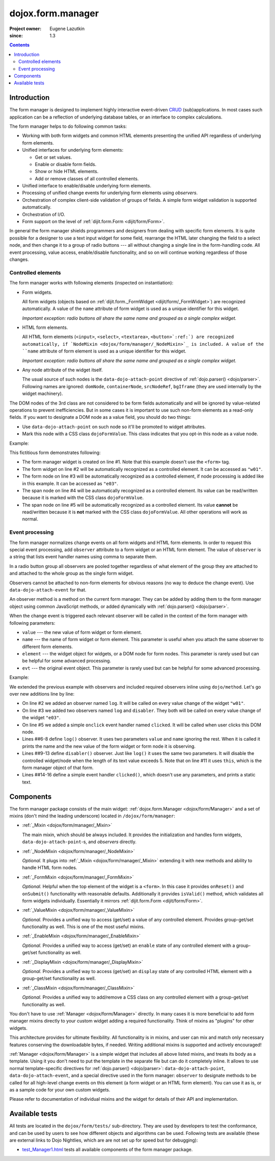 .. _dojox/form/manager/index:

==================
dojox.form.manager
==================

:Project owner: Eugene Lazutkin
:since: 1.3

.. contents::
   :depth: 3

Introduction
============

The form manager is designed to implement highly interactive event-driven `CRUD <http://en.wikipedia.org/wiki/Create,_read,_update_and_delete>`_ (sub)applications. In most cases such application can be a reflection of underlying database tables, or an interface to complex calculations.

The form manager helps to do following common tasks:

* Working with both form widgets and common HTML elements presenting the unified API regardless of underlying form elements.
* Unified interfaces for underlying form elements:

  * Get or set values.
  * Enable or disable form fields.
  * Show or hide HTML elements.
  * Add or remove classes of all controlled elements.

* Unified interface to enable/disable underlying form elements.
* Processing of unified change events for underlying form elements using *observers*.
* Orchestration of complex client-side validation of groups of fields. A simple form widget validation is supported automatically.
* Orchestration of I/O.
* Form support on the level of :ref:`dijit.form.Form <dijit/form/Form>`.

In general the form manager shields programmers and designers from dealing with specific form elements. It is quite possible for a designer to use a text input widget for some field, rearrange the HTML later changing the field to a select node, and then change it to a group of radio buttons --- all without changing a single line in the form-handling code. All event processing, value access, enable/disable functionality, and so on will continue working regardless of those changes.

Controlled elements
-------------------

The form manager works with following elements (inspected on instantiation):

* Form widgets.

  All form widgets (objects based on :ref:`dijit.form._FormWidget <dijit/form/_FormWidget>`) are recognized automatically. A value of the ``name`` attribute of form widget is used as a unique identifier for this widget.

  *Important exception: radio buttons all share the same name and grouped as a single complex widget.*

* HTML form elements.

  All HTML form elements (``<input>``, ``<select>``, ``<textarea>``, ``<button>`:ref:`) are recognized automatically, if `NodeMixin <dojox/form/manager/_NodeMixin>`_ is included. A value of the ``name`` attribute of form element is used as a unique identifier for this widget.

  *Important exception: radio buttons all share the same name and grouped as a single complex widget.*

* Any node attribute of the widget itself.

  The usual source of such nodes is the ``data-dojo-attach-point`` directive of :ref:`dojo.parser() <dojo/parser>`. Following names are ignored: ``domNode``, ``containerNode``, ``srcNodeRef``, ``bgIframe`` (they are used internally by the widget machinery).

The DOM nodes of the 3rd class are not considered to be form fields automatically and will be ignored by value-related operations to prevent inefficiencies. But in some cases it is important to use such non-form elements as a read-only fields. If you want to designate a DOM node as a value field, you should do two things:

* Use ``data-dojo-attach-point`` on such node so it'll be promoted to widget attributes.
* Mark this node with a CSS class ``dojoFormValue``. This class indicates that you opt-in this node as a value node.

Example:

.. html ::
  
  <div data-dojo-type="dojox.form.Manager">
    <input type="checkbox" data-dojo-type="dijit.form.CheckBox" name="w01" value="w01">
    <input type="text" name="e03" value="e03">
    <span data-dojo-attach-point="n01" class="dojoFormValue">&nbsp;</span>
    <span data-dojo-attach-point="n02">test</span>
  </div>

This fictitious form demonstrates following:

* The form manager widget is created on line #1. Note that this example doesn't use the ``<form>`` tag.
* The form widget on line #2 will be automatically recognized as a controlled element. It can be accessed as ``"w01"``.
* The form node on line #3 will be automatically recognized as a controlled element, if node processing is added like in this example. It can be accessed as ``"e03"``.
* The span node on line #4 will be automatically recognized as a controlled element. Its value can be read/written because it is marked with the CSS class ``dojoFormValue``.
* The span node on line #5 will be automatically recognized as a controlled element. Its value **cannot** be read/written because it is **not** marked with the CSS class ``dojoFormValue``. All other operations will work as normal.

Event processing
----------------

The form manager normalizes change events on all form widgets and HTML form elements. In order to request this special event processing, add ``observer`` attribute to a form widget or an HTML form element. The value of ``observer`` is a string that lists event handler names using comma to separate them.

In a radio button group all observers are pooled together regardless of what element of the group they are attached to and attached to the whole group as the single form widget.

Observers cannot be attached to non-form elements for obvious reasons (no way to deduce the change event). Use ``data-dojo-attach-event`` for that.

An observer method is a method on the current form manager. They can be added by adding them to the form manager object using common JavaScript methods, or added dynamically with :ref:`dojo.parser() <dojo/parser>`.

When the change event is triggered each relevant observer will be called in the context of the form manager with following parameters:

* ``value`` --- the new value of form widget or form element.
* ``name`` --- the name of form widget or form element. This parameter is useful when you attach the same observer to different form elements.
* ``element`` --- the widget object for widgets, or a DOM node for form nodes. This parameter is rarely used but can be helpful for some advanced processing.
* ``evt`` --- the original event object. This parameter is rarely used but can be helpful for some advanced processing.

Example:

.. html ::
  
  <div data-dojo-type="dojox.form.Manager">
    <input type="checkbox" data-dojo-type="dijit.form.CheckBox" name="w01" value="w01" observer="log">
    <input type="text" name="e03" value="e03" observer="log,disabler">
    <span data-dojo-attach-point="n01" class="dojoFormValue">&nbsp;</span>
    <span data-dojo-attach-point="n02" data-dojo-attach-event="onclick: clicked">test</span>
    <script type="dojo/method" data-dojo-event="log" data-dojo-args="value,name">
      console.log(name, " = ", value);
    </script>
    <script type="dojo/method" data-dojo-event="disabler" data-dojo-args="value,name">
      if(value.length > 5){
        this.disable([name]);
      }
    </script>
    <script type="dojo/method" data-dojo-event="clicked">
      console.log("we got clicked!");
    </script>
  </div>

We extended the previous example with observers and included required observers inline using ``dojo/method``.
Let's go over new additions line by line:

* On line #2 we added an observer named ``log``. It will be called on every value change of the widget ``"w01"``.
* On line #3 we added two observers named ``log`` and ``disabler``. They both will be called on every value change of the widget ``"e03"``.
* On line #5 we added a simple ``onclick`` event handler named ``clicked``. It will be called when user clicks this DOM node.
* Lines ##6-8 define ``log()`` observer. It uses two parameters ``value`` and ``name`` ignoring the rest. When it is called it prints the name and the new value of the form widget or form node it is observing.
* Lines ##9-13 define ``disabler()`` observer. Just like ``log()`` it uses the same two parameters. It will disable the controlled widget/node when the length of its text value exceeds 5. Note that on line #11 it uses ``this``, which is the form manager object of that form.
* Lines ##14-16 define a simple event handler ``clicked()``, which doesn't use any parameters, and prints a static text.

Components
==========

The form manager package consists of the main widget: :ref:`dojox.form.Manager <dojox/form/Manager>` and a set of mixins (don't mind the leading underscore) located in ``/dojox/form/manager``:

* :ref:`_Mixin <dojox/form/manager/_Mixin>`

  The main mixin, which should be always included. It provides the initialization and handles form widgets, ``data-dojo-attach-point``-s, and *observers* directly.

* :ref:`_NodeMixin <dojox/form/manager/_NodeMixin>`

  *Optional.* It plugs into :ref:`_Mixin <dojox/form/manager/_Mixin>` extending it with new methods and ability to handle HTML form nodes.

* :ref:`_FormMixin <dojox/form/manager/_FormMixin>`

  *Optional.* Helpful when the top element of the widget is a ``<form>``. In this case it provides ``onReset()`` and ``onSubmit()`` functionality with reasonable defaults. Additionally it provides ``isValid()`` method, which validates all form widgets individually. Essentially it mirrors :ref:`dijit.form.Form <dijit/form/Form>`.

* :ref:`_ValueMixin <dojox/form/manager/_ValueMixin>`

  *Optional.* Provides a unified way to access (get/set) a value of any controlled element. Provides group-get/set functionality as well. This is one of the most useful mixins.

* :ref:`_EnableMixin <dojox/form/manager/_EnableMixin>`

  *Optional.* Provides a unified way to access (get/set) an ``enable`` state of any controlled element with a group-get/set functionality as well.

* :ref:`_DisplayMixin <dojox/form/manager/_DisplayMixin>`

  *Optional.* Provides a unified way to access (get/set) an ``display`` state of any controlled HTML element with a group-get/set functionality as well.

* :ref:`_ClassMixin <dojox/form/manager/_ClassMixin>`

  *Optional.* Provides a unified way to add/remove a CSS class on any controlled element with a group-get/set functionality as well.

You don't have to use :ref:`Manager <dojox/form/Manager>` directly. In many cases it is more beneficial to add form manager mixins directly to your custom widget adding a required functionality. Think of mixins as "plugins" for other widgets.

This architecture provides for ultimate flexibility. All functionality is in mixins, and user can mix and match only necessary features conserving the downloadable bytes, if needed. Writing additional mixins is supported and actively encouraged!

:ref:`Manager <dojox/form/Manager>` is a simple widget that includes all above listed mixins, and treats its body as a template. Using it you don't need to put the template in the separate file but can do it completely inline. It allows to use normal template-specific directives for :ref:`dojo.parser() <dojo/parser>`: ``data-dojo-attach-point``, ``data-dojo-attach-event``, and a special directive used in the form manager: ``observer`` to designate methods to be called for all high-level change events on this element (a form widget or an HTML form element). You can use it as is, or as a sample code for your own custom widgets.

Please refer to documentation of individual mixins and the widget for details of their API and implementation.

Available tests
===============

All tests are located in the ``dojox/form/tests/`` sub-directory. They are used by developers to test the conformance, and can be used by users to see how different objects and algorithms can be used. Following tests are available (these are external links to Dojo Nightlies, which are are not set up for speed but for debugging):

* `test_Manager1.html <http://archive.dojotoolkit.org/nightly/dojotoolkit/dojox/form/tests/test_Manager1.html>`_ tests all available components of the form manager package.
